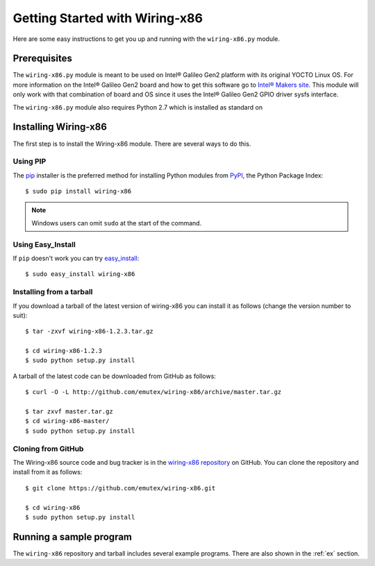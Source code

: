 .. _getting_started:

Getting Started with Wiring-x86
===============================

Here are some easy instructions to get you up and running with the
``wiring-x86.py`` module.


Prerequisites
--------------

The ``wiring-x86.py`` module is meant to be used on Intel® Galileo Gen2
platform with its original YOCTO Linux OS. For more information on the Intel®
Galileo Gen2 board and how to get this software go to `Intel® Makers site
<https://communities.intel.com/community/makers>`_. This module will only work
with that combination of board and OS since it uses the Intel® Galileo Gen2
GPIO driver sysfs interface.

The ``wiring-x86.py`` module also requires Python 2.7 which is installed as standard on


Installing Wiring-x86
---------------------

The first step is to install the Wiring-x86 module. There are several ways to
do this.

Using PIP
*********

The `pip <http://www.pip-installer.org/en/latest/index.html>`_ installer is
the preferred method for installing Python modules from `PyPI
<http://pypi.python.org/pypi>`_, the Python Package Index::

    $ sudo pip install wiring-x86

.. Note::
   Windows users can omit ``sudo`` at the start of the command.


Using Easy_Install
******************

If ``pip`` doesn't work you can try
`easy_install <http://peak.telecommunity.com/DevCenter/EasyInstall>`_::

    $ sudo easy_install wiring-x86

Installing from a tarball
*************************

If you download a tarball of the latest version of wiring-x86 you can install
it as follows (change the version number to suit)::

    $ tar -zxvf wiring-x86-1.2.3.tar.gz

    $ cd wiring-x86-1.2.3
    $ sudo python setup.py install

A tarball of the latest code can be downloaded from GitHub as follows::

    $ curl -O -L http://github.com/emutex/wiring-x86/archive/master.tar.gz

    $ tar zxvf master.tar.gz
    $ cd wiring-x86-master/
    $ sudo python setup.py install


Cloning from GitHub
*******************

The Wiring-x86 source code and bug tracker is in the
`wiring-x86 repository <http://github.com/emutex/wiring-x86>`_ on GitHub.
You can clone the repository and install from it as follows::

    $ git clone https://github.com/emutex/wiring-x86.git

    $ cd wiring-x86
    $ sudo python setup.py install


Running a sample program
------------------------

The ``wiring-x86`` repository and tarball includes several example
programs. There are also shown in the :ref:`ex` section.
